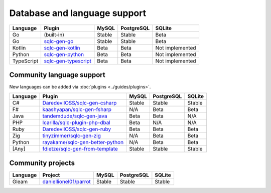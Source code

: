 Database and language support
#############################

==========  =======================  ============  ============  ===============
Language    Plugin                   MySQL         PostgreSQL    SQLite
==========  =======================  ============  ============  ===============
Go          (built-in)               Stable        Stable        Beta
Go          `sqlc-gen-go`_           Stable        Stable        Beta
Kotlin      `sqlc-gen-kotlin`_       Beta          Beta          Not implemented
Python      `sqlc-gen-python`_       Beta          Beta          Not implemented
TypeScript  `sqlc-gen-typescript`_   Beta          Beta          Not implemented
==========  =======================  ============  ============  ===============

Community language support
**************************

New languages can be added via :doc:`plugins <../guides/plugins>`.

========  ==================================  ===============  ===============  ===============
Language  Plugin                              MySQL            PostgreSQL       SQLite
========  ==================================  ===============  ===============  ===============
C#        `DaredevilOSS/sqlc-gen-csharp`_     Stable           Stable           Stable
F#        `kaashyapan/sqlc-gen-fsharp`_       N/A              Beta             Beta
Java      `tandemdude/sqlc-gen-java`_         Beta             Beta             N/A 
PHP       `lcarilla/sqlc-plugin-php-dbal`_    Beta             N/A              N/A    
Ruby      `DaredevilOSS/sqlc-gen-ruby`_       Beta             Beta             Beta           
Zig       `tinyzimmer/sqlc-gen-zig`_          N/A              Beta             Beta            
Python    `rayakame/sqlc-gen-better-python`_  N/A              Beta             Beta          
[Any]     `fdietze/sqlc-gen-from-template`_   Stable           Stable           Stable
========  ==================================  ===============  ===============  ===============

Community projects
******************

========  =================================  ===============  ===============  ===============
Language  Project                            MySQL            PostgreSQL       SQLite
========  =================================  ===============  ===============  ===============
Gleam     `daniellionel01/parrot`_           Stable           Stable           Stable
========  =================================  ===============  ===============  ===============

.. _sqlc-gen-go: https://github.com/sqlc-dev/sqlc-gen-go
.. _kaashyapan/sqlc-gen-fsharp: https://github.com/kaashyapan/sqlc-gen-fsharp
.. _sqlc-gen-kotlin: https://github.com/sqlc-dev/sqlc-gen-kotlin
.. _sqlc-gen-python: https://github.com/sqlc-dev/sqlc-gen-python
.. _sqlc-gen-typescript: https://github.com/sqlc-dev/sqlc-gen-typescript
.. _DaredevilOSS/sqlc-gen-csharp: https://github.com/DaredevilOSS/sqlc-gen-csharp
.. _DaredevilOSS/sqlc-gen-ruby: https://github.com/DaredevilOSS/sqlc-gen-ruby
.. _fdietze/sqlc-gen-from-template: https://github.com/fdietze/sqlc-gen-from-template
.. _lcarilla/sqlc-plugin-php-dbal: https://github.com/lcarilla/sqlc-plugin-php-dbal
.. _tandemdude/sqlc-gen-java: https://github.com/tandemdude/sqlc-gen-java
.. _tinyzimmer/sqlc-gen-zig: https://github.com/tinyzimmer/sqlc-gen-zig
.. _daniellionel01/parrot: https://github.com/daniellionel01/parrot
.. _rayakame/sqlc-gen-better-python: https://github.com/rayakame/sqlc-gen-better-python
